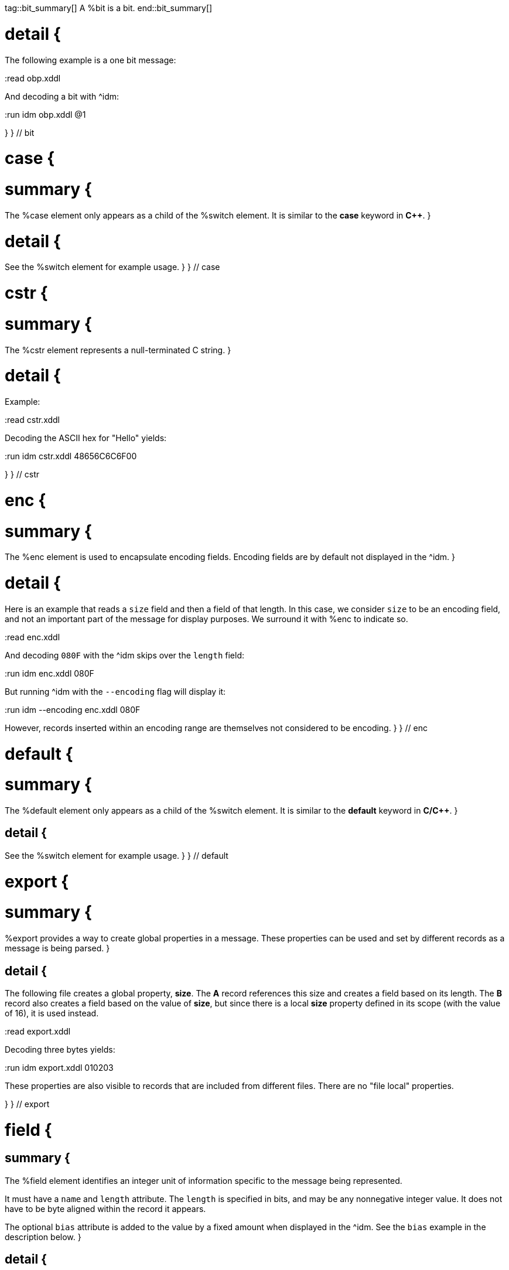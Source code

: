 tag::bit_summary[]
A %bit is a bit.
end::bit_summary[]


# detail {
The following example is a one bit message:

:read obp.xddl

And decoding a bit with ^idm:

:run idm obp.xddl @1

}
} // bit


# case {

# summary {
The %case element only appears as a child of the %switch element.  It is similar to the *case* keyword in 
*C++*.
}

# detail {
See the %switch element for example usage.
}
} // case

# cstr {

# summary {
The %cstr element represents a null-terminated C string.
}

# detail {

Example:

:read cstr.xddl

Decoding the ASCII hex for "Hello" yields:

:run idm cstr.xddl 48656C6C6F00

}
} // cstr

# enc {

# summary {
The %enc element is used to encapsulate encoding fields. Encoding fields are by default not displayed in the ^idm. 
}

# detail {

Here is an example that reads a `size` field and then a field of that length.  
In this case, we consider `size` to be an encoding field, and not an important part of the message for display 
purposes.  We surround it with %enc to indicate so.

:read enc.xddl

And decoding `080F` with the ^idm skips over the `length` field:

:run idm enc.xddl 080F

But running ^idm with the `--encoding` flag will display it:

:run idm --encoding enc.xddl 080F

However, records inserted within an encoding range are themselves not considered to be encoding.
}
} // enc

# default {

# summary {
The %default element only appears as a child of the %switch element.  It is similar to the *default* keyword in 
*C/C++*.
}

## detail {

See the %switch element for example usage.
}
} // default

# export {

# summary {
%export provides a way to create global properties in a message.  These properties can be used and set by different 
records as a message is being parsed.  
}

## detail {

The following file creates a global property, *size*.  The *A* record references this size and creates a field
based on its length.  The *B* record also creates a field based on the value of *size*, but since there is a local
*size* property defined in its scope (with the value of 16), it is used instead.

:read export.xddl

Decoding three bytes yields:

:run idm export.xddl 010203

These properties are also visible to records that are included from different files.  There are no "file local" 
properties.

}
} // export

# field {

## summary {
The %field element identifies an integer unit of information specific to the message being represented.  

It must have a `name` and `length` attribute.  The `length` is specified in bits, and may be any nonnegative integer
value.  It does not have to be byte aligned within the record it appears.

The optional `bias` attribute is added to the value by a fixed amount when displayed in the ^idm.  See the `bias`
example in the description below.
}

## detail {

This is a simple example that defines a field named "foo" and is 4 bits long.  The `name` and `length` are required
attributes, and typically they are the only ones used.  Here is an example describing a simple message consisting of one
4 bit field.

:read simple_field.xddl

Parsing the four bit message "@1111" results in:

:run idm simple_field.xddl @1111

### bias Attribute {

The optional `bias` attribute is used to offset the value of field by a
fixed amount.  Here's an example:

:read bias.xddl

Each field is just 1 bit long, but we are biasing them by varying amounts.
The bias is applied after the fields are parsed.  If we parse a message of
all zeroes, here is what we get:

:run idm bias.xddl @00000000

As you can see, the *Value* column is offset by the `bias`.  The *Hex*
column still reflects the original bit pattern.

}

### type Attribute {

The optional `type` attribute references a %type element's `id`.  See the %type element
reference for examples.

This example references a locally defined %type.

:read hello.xddl

And decoding the bits `10` yields:

:run idm hello.xddl @10

}
}
} // field

# fragment {

The %fragment element is similar to a record link, except the contents of the referenced record are inserted "inline" in
the resulting message.

## detail {

The following example parses the same record twice, once as a fragment, and then once as a record.

:read fragment.xddl

The result:

:run idm fragment.xddl 0102

Fragments are useful sometimes when many messages contain the same handfull of fields.

}

} // fragment

# if {

## summary {

The %if element provides a way to conditionally include other elements based
on an *expression*.

}

## detail {

The following example illustrates the conditional inclususion of a field:

:read if.xddl

Now we parse two messages with the above file.  The first one will
include the `More` field and the second one will not:

:run idm if.xddl 0105 00

The `expr` attribute may be any XDDL expression.  As long as it does not
evaluate to zero, the conditional elements will be included.

}

} // if

# item {

## summary {

The %item element only appears as a child of the %type element.  It is
used to specify an item of an enumerated list.


}

## detail {
The option *href* attribute can be specified and is used in conjuntion with the %jump element.

See %type for example usage.
}
} // item

# jump {
## summary {
A %jump element provides an easy way to choose a record to parse based on a value.
}
## detail {
A common pattern among parsing messages is to choose one of many records to parse based on a single field's value, a
message type, for example.  This can easy enough be done with a %switch element:

    <uint8 name="msg-id"/>
    <switch expr="msg-id">
        <case value="1">
            <record href="#A"/>
        </case>
        <case value="2">
            <record href="#B"/>
        </case>
        <case value="3">
            <record href="#C"/>
        </case>
          .
          .
          .
    </switch>

Using %jump along with %type can greatly simplify this trivial case:

    <uint8 name="msg-id" type="#msg-id"/>
    <type id="msg-type">
      <item key="1" value="A" href="#A"/>
      <item key="2" value="B" href="#B"/>
      <item key="3" value="C" href="#C"/>
         .
         .
         .
    </type>
    <jump base="msg-id"/>

The above two listings are functionally equivalent.
}
} // jump

# oob {
## summary {
%oob is used to indicate out-of-band data.  It is functionally equivalent to %enc.
}
} // oob

# pad {
## summary {

The %pad element is used to align a record to a boundary.  Typically, this
will be a byte boundary, but can be changed by using the attributes.

It's length is not determined by a fixed value or expression, rather it is
determined by the current bit number of the message or record it appears in.

}
## detail {
Without attributes specified, the %pad element will consume bits of the
record until the record is byte aligned.  For example, the %pad element in following
document will consume 3 bits in order to make the message byte aligned.

:read pad.xddl

And parsing:

:run idm pad.xddl A014

As we can see, the length of the pad is 3.

If we change the length of the *A* field to 2, we get a pad of 6.

:read pad1.xddl

:run idm pad1.xddl A014

### mod {

The *mod* attribute defaults to 8, but can be modified.  For example,
it may be desireable to pad to the nearest 2-byte boundary, in which case
we would specify a *mod* of 16.  

}

}
} // pad

# peek {
## summary {
The %peek element provides access to data ahead in the message.  This 
information can then be referenced in expressions.

}
## detail {
In some protocols a field cannot be decoded correctly until a subsequent
field is known.  The %peek element provides a solution for this situation.

:read peek.xddl

The above example illustrates a typical use of the %peek element. Notice the %peek "looks ahead" to the "protocol
discriminator" in each of the %case elements to determine what its value should be.  Then the %switch can be properly
evaluated.

}
} // peek

# prop {
## summary {
The %prop element declares and initializes a property.  Properties can
be referenced in expressions just like fields.
}

## detail {
Properties provide a way to create a data member in the current scope.
This property can later be referenced in expressions.  It is similar to a
field, but does not consume data from the message, and it can later be
changed using the %setprop element. 

Also similar to fields, a property can reference a %type using the type
attribute.  This too can later be changed with the %setprop element.
}
} // prop

# range {
## summary {
The %range element is used to specify a range of values for a %type.

}

## detail {
%range elements can exist along side %item elements. The %item values are
evaluated first, and the %range second.  This means a %range can overlap
existing items.  Using these two mechanics, we can use a %range as a
default if no items match a particular value.

The following example illustrates this.  The first part of the enumerated type lists
several colors with their RGB Hex Triplet.  The %range at the bottom will
be used if no %item matches.

:read range.xddl

Parsing a message with this file yields:

:run idm range.xddl E3263600FFFF0000FFF0FFFF66FF00ACE1AF4B5320FF9966F19CBB

See the %type element reference for more usage of types.

}
} // range

# record {

## summary {

A %record is a way to group elements together, including other records.  If given an *id*, records can then be
referenced from other places in the document, or from a different document, using URL notation.

Hence, %record can be used in two different ways:
}

# Record Definition {
## summary {
Define a %record.
}
## detail {

Example:

    <record id="ack">
        <uint8 name="sequence number"/>
        <uint8 name="error"/>
    </record>

}
} // record-definition


# Record Link {
## summary {
Link to a record defined someplace else.
}
## detail {

The record definition in the example above can be referenced with:

    <record href="#ack"/>

}
} // record-link
} // record

# repeat {
## summary {

The %repeat element repeats its child elements a certain number of times, creating a record for each iteration.  
There are three different ways to use %repeat, based on the attribute signature, described below.
}
## detail {
}
} // repeat

# Repeat Indefinitely {

## summary {

This form will repeat until all the available bits are consumed.  

}
## detail {

A common pattern for this usage is to combine it with a fixed size record, for example:

:read repeat1.xddl

Example decode:

:run idm repeat1.xddl A3FF

}
} // Repeat indefinitely

# Numbered Repeat {
## summary {
This version repeats based an *expression*.
}
## detail {
}
} // Numbered repeat

# Bound Repeat {
## summary {
This version will repeat its contents at least *min* times and no more than *max*.
}
## detail {
}
} // Numbered repeat

# script {
## summary {
The %script element contains XddlScript.  It appears as a child of the %type element and is used to specify or refine a
field's description.
}
## detail {

The language is [Lua](http://www.lua.org) based.  Documentation on Lua can be found at
[www.lua.org](http://www.lua.org).

### The description Variable {

The purpose of the %script element is to set a field's (or
property's) description.  This is done by setting a variable named
*description* to a string.  Here's a simple example that uses a %script to
treat a value as an ASCII string.

    <type id="string">
      <script>
        description = string.format("%s", ascii());
      </script>
    </type>

The *ascii()* function is an XddlScript function that interprets the current
value as an ASCII string.  

}

### XddlScript Functions {

The following table lists all the currently supported XddlScript functions
and is subject to change.  The function availability when used used by %field or %prop 
elements is also noted.  

Function              | fields | props | Description
----------------------|--------|-------|---------------------------------------------------------
ascii                 | &#10004;    |       | Return the current value as an ASCII string
ascii7                | &#10004;    |       | Return the current value as a 7 bit ASCII string
Description(name)     | &#10004;    | &#10004;   | Return the description of a previous field
EnumValue             | &#10004;    | &#10004;   | Return the &lt;enum&gt; description of the current value if it has one
Value(name)           | &#10004;    | &#10004;   | Return the value of another field
slice(offset, length) | &#10004;    |       | Slice a field into pieces, see description below
TwosComplement        | &#10004;    |       | Return the current value as a two's complement integer
search(name)          | &#10004;    | &#10004;   | Return the description of a node in the message by name

}

The *ascii()* string does not have to be null terminated.  However, if 
it is null terminated, the characters after the termination character will
be ignored.  Any non-printable characters will be printed as periods.  

The *Description()* function will return the description of a node that is in scope.
The *search()* function will do a depth-first search for a field from the 
top of the message.

The *slice()* function can take the current value and return a value of just a
bit range, a subset of the entire bitstring that makes up the value.  A
good example is taking a 32-bit IP address type and representing it in the
familiar dot notation:

:read ipscript.xddl

And parsing some data:

:run idm ipscript.xddl AF38B1E6

} // detail
} // script

# setprop {
## summary {
The %setprop element provides a way to change the value or type of a property.
}
## detail {
The *name* is the name of a property that was previously created using the %prop element.  It must exist and be in
scope.  The *type* will set a new %type reference of the property.  This must be specified even if the type hasn't
changed, otherwise the type will be removed.  The *value* is the new value of the property.
}
} // setprop

# start {
## summary {
The %start element is optional and specifies the starting record of a document.
If the %start is not specified, then parsing will begin at the beginning of the document. 
}
## detail {
A typical XDDL specification contains many records, one for each message type to be parsed.  It is convenient to 
have an explicit starting point for parsing, and that is what %start is for.  It is analogous to the *main()* function
in C/C++.
}
} // start

# switch {
## summary {
The %switch element is similar in function to the *switch* statement in
popular general purpose programming languages.  Based on the evaluation of
the *expr* attribute, a particular %case element's contents will be parsed.

}
## detail {
In order for it to be parsed, the %switch element's *expr* attribute must
evaluate to the %case element's *value* attribute.

The *value* of each %case child must be unique.

There is no need for a corresponding *break*.  Execution will only
"fall-through" if the %case being executed is empty.

If no matches are found, and a %default element exists as a child of the
%switch, then its contents will be parsed.  There can be at most one
%default child.

Otherwise, nothing will be parsed.

The following example illustrates the use of a %switch.  It describes a
message of three octets.  The first octet is used for the *expr* in the %switch
element.  The second octet is read by the corresponding %case contents, and
the final octet is read into the *check* field.

:read choice.xddl

We can parse the file with different messages to see the different paths
are followed:

Here we follow the first case:

:run idm choice.xddl 0104FF

The "fall-through" case:

:run idm choice.xddl 031AFF 041AFF

Both of the above messages follow the `value="4"` case.

And finally the %default case can be followed if we specify a *choice* that
does not match any other %case:

:run idm choice.xddl AAFEFF

}
} // switch

# type {
## summary {
The %type tag is used to specify valid values for %field elements.
It is also used to specify a field's description.
}
## detail {
The [field example](#type-Attribute) above shows a typical usage of %type.

### Anonymous Types {

Often it is easier to specify a field's valid values by placing them as children of the %field.  The following 
example illustrates this.

:read anon.xddl

And running:

:run idm anon.xddl @1 @0

Note, since an anonymous type has no *id*, it cannot be referenced from any other field.

}


}
} // type


# uint16 {
## summary {
This is equivalent to a %field with length 16.
}
}

# uint32 {
## summary {
This is equivalent to a %field with length 32.
}
}

# uint64 {
## summary {
This is equivalent to a %field with length 64.
}
}

# uint8 {
## summary {
This is equivalent to a %field with length 8.
}
}

# while {
## summary {
Repeat the contents of the %while as long as *expr* is true.
}
## detail {
}
} // while

# xddl {
## summary {
The root element.
}
} // xddl

# temp {
## summary {
}
## detail {
}
} // temp

